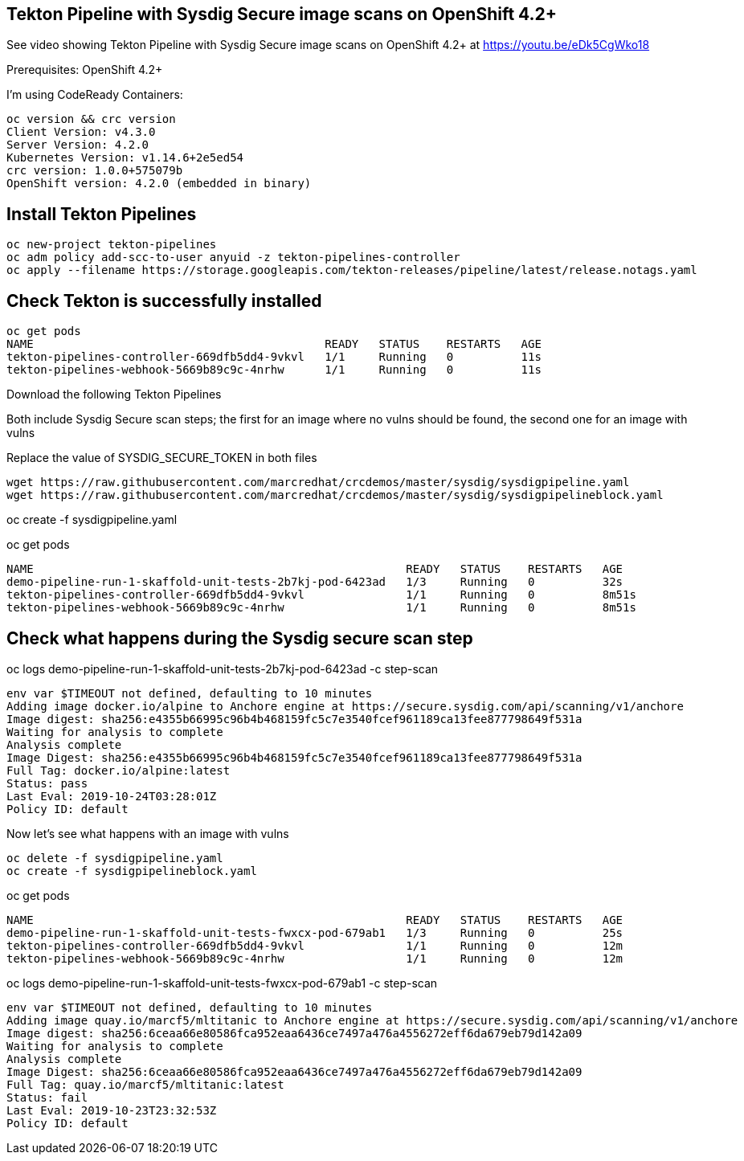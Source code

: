 


== Tekton Pipeline with Sysdig Secure image scans on OpenShift 4.2+


See video showing Tekton Pipeline with Sysdig Secure image scans on OpenShift 4.2+ at https://youtu.be/eDk5CgWko18


Prerequisites: OpenShift 4.2+

I'm using CodeReady Containers:

----
oc version && crc version
Client Version: v4.3.0
Server Version: 4.2.0
Kubernetes Version: v1.14.6+2e5ed54
crc version: 1.0.0+575079b
OpenShift version: 4.2.0 (embedded in binary)
----

== Install Tekton Pipelines

----
oc new-project tekton-pipelines
oc adm policy add-scc-to-user anyuid -z tekton-pipelines-controller
oc apply --filename https://storage.googleapis.com/tekton-releases/pipeline/latest/release.notags.yaml
----

== Check Tekton is successfully installed

----
oc get pods
NAME                                           READY   STATUS    RESTARTS   AGE
tekton-pipelines-controller-669dfb5dd4-9vkvl   1/1     Running   0          11s
tekton-pipelines-webhook-5669b89c9c-4nrhw      1/1     Running   0          11s
----

Download the following Tekton Pipelines 

Both include Sysdig Secure scan steps; the first for an image where no vulns should be found, the second one for an image with vulns

Replace the value of SYSDIG_SECURE_TOKEN in both files

----
wget https://raw.githubusercontent.com/marcredhat/crcdemos/master/sysdig/sysdigpipeline.yaml
wget https://raw.githubusercontent.com/marcredhat/crcdemos/master/sysdig/sysdigpipelineblock.yaml
----

oc create   -f sysdigpipeline.yaml

oc get pods
----
NAME                                                       READY   STATUS    RESTARTS   AGE
demo-pipeline-run-1-skaffold-unit-tests-2b7kj-pod-6423ad   1/3     Running   0          32s
tekton-pipelines-controller-669dfb5dd4-9vkvl               1/1     Running   0          8m51s
tekton-pipelines-webhook-5669b89c9c-4nrhw                  1/1     Running   0          8m51s
----

== Check what happens during the Sysdig secure scan step

oc logs demo-pipeline-run-1-skaffold-unit-tests-2b7kj-pod-6423ad -c step-scan

----
env var $TIMEOUT not defined, defaulting to 10 minutes
Adding image docker.io/alpine to Anchore engine at https://secure.sysdig.com/api/scanning/v1/anchore
Image digest: sha256:e4355b66995c96b4b468159fc5c7e3540fcef961189ca13fee877798649f531a
Waiting for analysis to complete
Analysis complete
Image Digest: sha256:e4355b66995c96b4b468159fc5c7e3540fcef961189ca13fee877798649f531a
Full Tag: docker.io/alpine:latest
Status: pass
Last Eval: 2019-10-24T03:28:01Z
Policy ID: default
----

Now let's see what happens with an image with vulns

----
oc delete -f sysdigpipeline.yaml
oc create -f sysdigpipelineblock.yaml
----

oc get pods

----
NAME                                                       READY   STATUS    RESTARTS   AGE
demo-pipeline-run-1-skaffold-unit-tests-fwxcx-pod-679ab1   1/3     Running   0          25s
tekton-pipelines-controller-669dfb5dd4-9vkvl               1/1     Running   0          12m
tekton-pipelines-webhook-5669b89c9c-4nrhw                  1/1     Running   0          12m
----

oc logs demo-pipeline-run-1-skaffold-unit-tests-fwxcx-pod-679ab1 -c step-scan

----
env var $TIMEOUT not defined, defaulting to 10 minutes
Adding image quay.io/marcf5/mltitanic to Anchore engine at https://secure.sysdig.com/api/scanning/v1/anchore
Image digest: sha256:6ceaa66e80586fca952eaa6436ce7497a476a4556272eff6da679eb79d142a09
Waiting for analysis to complete
Analysis complete
Image Digest: sha256:6ceaa66e80586fca952eaa6436ce7497a476a4556272eff6da679eb79d142a09
Full Tag: quay.io/marcf5/mltitanic:latest
Status: fail
Last Eval: 2019-10-23T23:32:53Z
Policy ID: default
----





